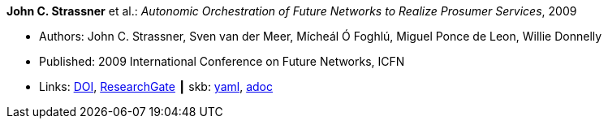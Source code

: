//
// This file was generated by SKB-Dashboard, task 'lib-yaml2src'
// - on Wednesday November  7 at 08:42:48
// - skb-dashboard: https://www.github.com/vdmeer/skb-dashboard
//

*John C. Strassner* et al.: _Autonomic Orchestration of Future Networks to Realize Prosumer Services_, 2009

* Authors: John C. Strassner, Sven van der Meer, Mícheál Ó Foghlú, Miguel Ponce de Leon, Willie Donnelly
* Published: 2009 International Conference on Future Networks, ICFN
* Links:
      link:https://doi.org/10.1109/ICFN.2009.61[DOI],
      link:https://www.researchgate.net/publication/228617454_Autonomic_Orchestration_of_Future_Networks_to_Realize_Prosumer_Services[ResearchGate]
    ┃ skb:
        https://github.com/vdmeer/skb/tree/master/data/library/inproceedings/2000/strassner-2009-icfn.yaml[yaml],
        https://github.com/vdmeer/skb/tree/master/data/library/inproceedings/2000/strassner-2009-icfn.adoc[adoc]

